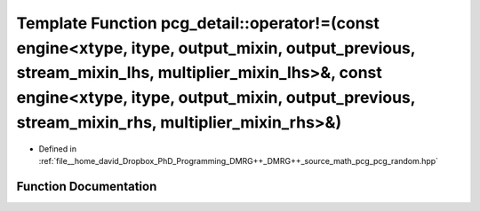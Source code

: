 .. _exhale_function_namespacepcg__detail_1ae301c41cc112c18882cd3f69d4a79c00:

Template Function pcg_detail::operator!=(const engine<xtype, itype, output_mixin, output_previous, stream_mixin_lhs, multiplier_mixin_lhs>&, const engine<xtype, itype, output_mixin, output_previous, stream_mixin_rhs, multiplier_mixin_rhs>&)
================================================================================================================================================================================================================================================

- Defined in :ref:`file__home_david_Dropbox_PhD_Programming_DMRG++_DMRG++_source_math_pcg_pcg_random.hpp`


Function Documentation
----------------------


.. doxygenfunction:: pcg_detail::operator!=(const engine<xtype, itype, output_mixin, output_previous, stream_mixin_lhs, multiplier_mixin_lhs>&, const engine<xtype, itype, output_mixin, output_previous, stream_mixin_rhs, multiplier_mixin_rhs>&)
